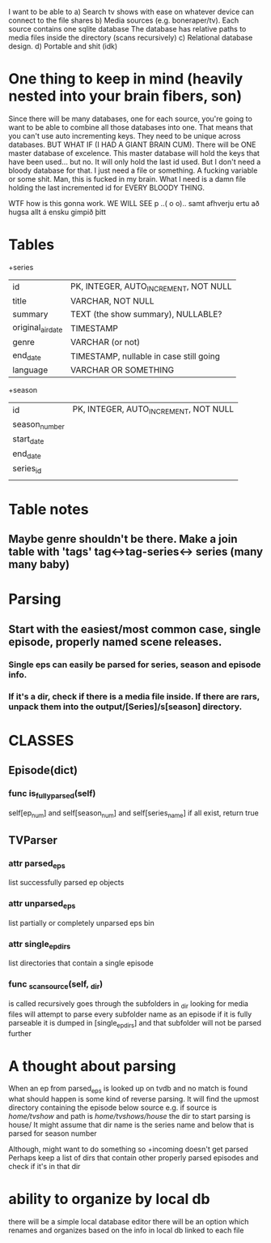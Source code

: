


I want to be able to 
a) Search tv shows with ease on whatever device can connect to the file shares
b) Media sources (e.g. boneraper/tv). Each source contains one sqlite database
The database has relative paths to media files inside the directory (scans recursively)
c) Relational database design.
d) Portable and shit (idk)


* One thing to keep in mind (heavily nested into your brain fibers, son)
Since there will be many databases, one for each source, you're going to want to be able to combine 
all those databases into one. 
That means that you can't use auto incrementing keys. They need to be unique across databases.
BUT WHAT IF (I HAD A GIANT BRAIN CUM). There will be ONE master database of excelence.
This master database will hold the keys that have been used... but no.
It will only hold the last id used.
But I don't need a bloody database for that. I just need a file or something.
A fucking variable or some shit.
Man, this is fucked in my brain.
What I need is a damn file holding the last incremented id for EVERY BLOODY THING.

WTF how is this gonna work.
WE WILL SEE 
p
 ..( o o)..
samt afhverju ertu að hugsa allt á ensku gimpið þitt


* Tables

+series
| id                | PK, INTEGER, AUTO_INCREMENT, NOT NULL   |
| title             | VARCHAR, NOT NULL                       |
| summary           | TEXT (the show summary), NULLABLE?      |
| original_air_date | TIMESTAMP                               |
| genre             | VARCHAR  (or not)                       |
| end_date          | TIMESTAMP, nullable in case still going |
| language          | VARCHAR OR SOMETHING                    |

+season
| id            | PK, INTEGER, AUTO_INCREMENT, NOT NULL |
| season_number |                                       |
| start_date    |                                       |
| end_date      |                                       |
| series_id     |                                       |
|               |                                       |



* Table notes
** Maybe genre shouldn't be there. Make a join table with 'tags' tag<->tag-series<-> series (many many baby)

* Parsing
** Start with the easiest/most common case, single episode, properly named scene releases. 
*** Single eps can easily be parsed for series, season and episode info.
*** If it's a dir, check if there is a media file inside. If there are rars, unpack them into the output/[Series]/s[season] directory.






* CLASSES

** Episode(dict)
*** func is_fully_parsed(self)
self[ep_num] and self[season_num] and self[series_name]
if all exist, return true

** TVParser
*** attr parsed_eps
list successfully parsed ep objects
*** attr unparsed_eps
list partially or completely unparsed eps bin
*** attr single_ep_dirs
list directories that contain a single episode

*** func _scan_source(self, _dir)
is called recursively
goes through the subfolders in _dir looking for media files
will attempt to parse every subfolder name as an episode
if it is fully parseable it is dumped in [single_ep_dirs] and that subfolder will not be parsed further




* A thought about parsing
When an ep from parsed_eps is looked up on tvdb and no match is found 
what should happen is some kind of reverse parsing.
It will find the upmost directory containing the episode below source
e.g. if source is /home/tvshow/ and path is /home/tvshows/house/
the dir to start parsing is house/
It might assume that dir name is the series name and below that is parsed for season number

Although, might want to do something so +incoming doesn't get parsed
Perhaps keep a list of dirs that contain other properly parsed episodes and check if it's in that dir


* ability to organize by local db
there will be a simple local database editor
there will be an option which renames and organizes based on the info in local db linked to each file

